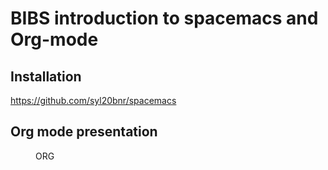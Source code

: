 * BIBS introduction to spacemacs and Org-mode

** Installation

[[https://github.com/syl20bnr/spacemacs]]

** Org mode presentation

#+CAPTION: ORG
#+NAME: fig:org
[[./images/iu.png]]
